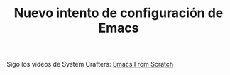 #+TITLE: Nuevo intento de configuración de Emacs

Sigo los vídeos de System Crafters: [[https://www.youtube.com/playlist?list=PLEoMzSkcN8oPH1au7H6B7bBJ4ZO7BXjSZ][Emacs From Scratch]]
